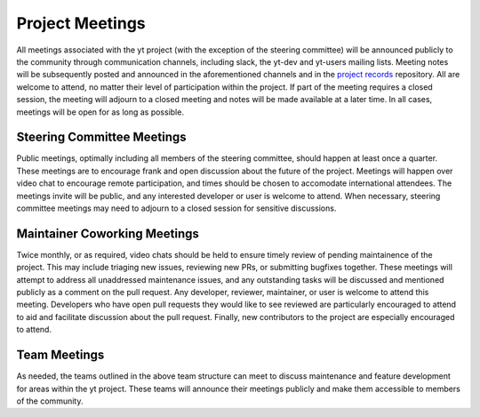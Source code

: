 .. _meetings:

##################
Project Meetings 
##################

All meetings associated with the yt project (with the exception of the steering
committee) will be announced publicly to the
community through communication channels, including slack, the yt-dev and yt-users 
mailing lists. Meeting notes will be subsequently posted and announced in the
aforementioned channels and in the `project records 
<https://github.com/yt-project/project-records>`_ repository. 
All are welcome to attend, no matter their
level of participation within the project. If part of the meeting requires a
closed session, the meeting will adjourn to a closed meeting and notes will be
made available at a later time. In all cases, meetings will be open for as long
as possible.

Steering Committee Meetings
---------------------------

Public meetings, optimally including all members of the steering committee,
should happen at least once a quarter. These meetings are to encourage frank
and open discussion about the future of the project. Meetings will happen over
video chat to encourage remote participation, and times should be chosen to
accomodate international attendees. The meetings invite will be public, and any
interested developer or user is welcome to attend. When necessary, steering
committee meetings may need to adjourn to a closed session for sensitive
discussions. 

Maintainer Coworking Meetings
-----------------------------

Twice monthly, or as required, video chats should be held to ensure timely review
of pending maintainence of the project. This may include triaging new issues,
reviewing new PRs, or submitting bugfixes together. These meetings will attempt
to address all unaddressed maintenance issues, and any outstanding tasks will
be discussed and mentioned publicly as a comment on the pull request. Any
developer, reviewer, maintainer, or user is welcome to attend this meeting.
Developers who have open pull requests they would like to see reviewed are
particularly encouraged to attend to aid and facilitate 
discussion about the pull request.
Finally, new contributors to the project are especially encouraged to attend. 

Team Meetings
-------------

As needed, the teams outlined in the above team structure can meet to discuss
maintenance and feature development for areas within the yt project. These
teams will announce their meetings publicly and make them accessible to members
of the community.
